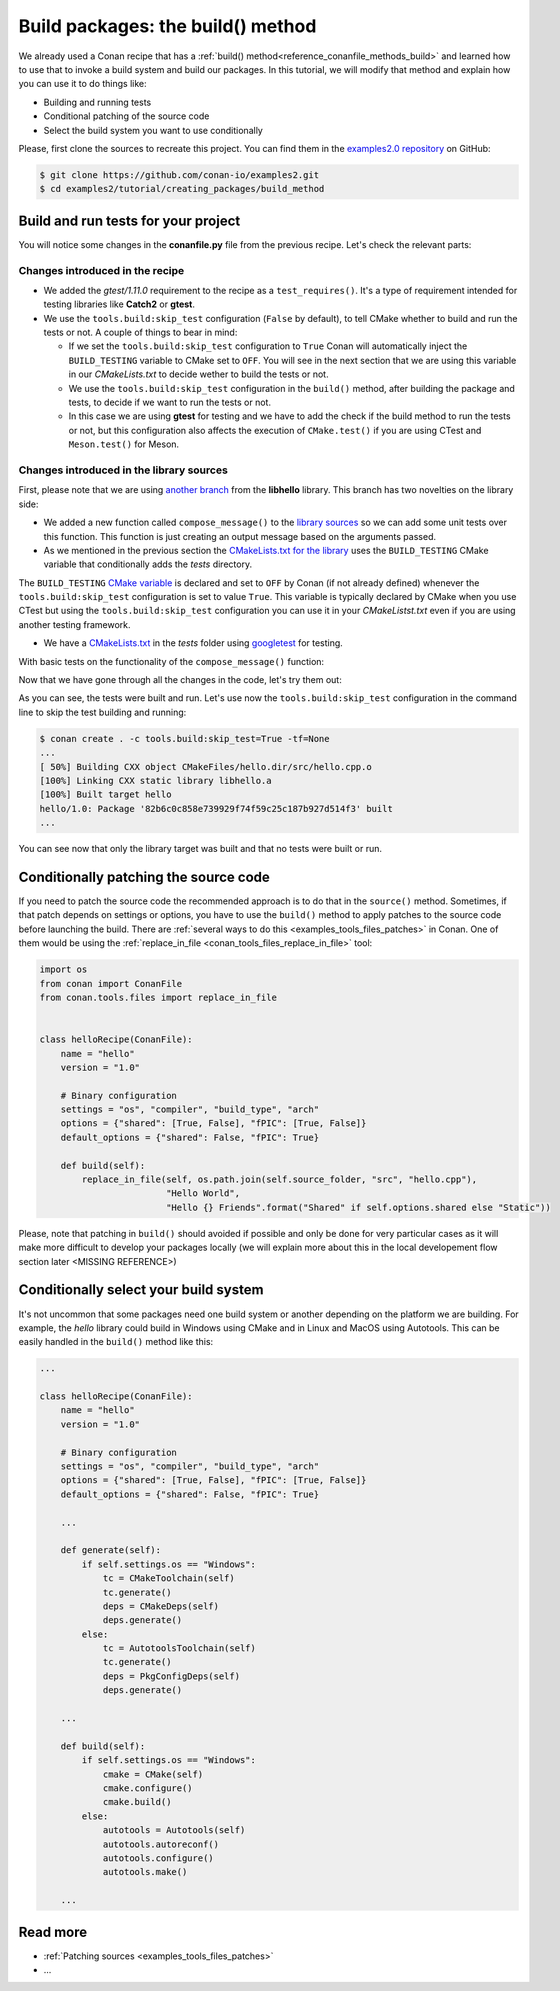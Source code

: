 .. _tutorial_creating_build:

Build packages: the build() method
==================================

We already used a Conan recipe that has a :ref:`build() method<reference_conanfile_methods_build>` and learned how to use that
to invoke a build system and build our packages. In this tutorial, we will modify that
method and explain how you can use it to do things like:

* Building and running tests
* Conditional patching of the source code
* Select the build system you want to use conditionally

Please, first clone the sources to recreate this project. You can find them in the
`examples2.0 repository <https://github.com/conan-io/examples2>`_ on GitHub:

.. code-block:: bash

    $ git clone https://github.com/conan-io/examples2.git
    $ cd examples2/tutorial/creating_packages/build_method


Build and run tests for your project
------------------------------------

You will notice some changes in the **conanfile.py** file from the previous recipe.
Let's check the relevant parts:

Changes introduced in the recipe
^^^^^^^^^^^^^^^^^^^^^^^^^^^^^^^^

.. code-block:: python
    :caption: *conanfile.py*
    :emphasize-lines: 12, 19, 33-34

    class helloRecipe(ConanFile):
        name = "hello"
        version = "1.0"

        ...

        def source(self):
            git = Git(self)
            git.clone(url="https://github.com/conan-io/libhello.git", target=".")
            # Please, be aware that using the head of the branch instead of an immutable tag
            # or commit is not a good practice in general
            git.checkout("with_tests")

        ...

        def requirements(self):
            if self.options.with_fmt:
                self.requires("fmt/8.1.1")
            self.test_requires("gtest/1.11.0")

        ...

        def generate(self):
            tc = CMakeToolchain(self)
            if self.options.with_fmt:
                tc.variables["WITH_FMT"] = True
            tc.generate()

        def build(self):
            cmake = CMake(self)
            cmake.configure()
            cmake.build()
            if not self.conf.get("tools.build:skip_test", default=False):
                test_folder = os.path.join("tests")
                if self.settings.os == "Windows":
                    test_folder = os.path.join("tests", str(self.settings.build_type))
                self.run(os.path.join(test_folder, "test_hello"))

        ...

* We added the *gtest/1.11.0* requirement to the recipe as a ``test_requires()``. It's a
  type of requirement intended for testing libraries like **Catch2** or **gtest**.

* We use the ``tools.build:skip_test`` configuration (``False`` by default), to tell CMake
  whether to build and run the tests or not. A couple of things to bear in mind:
 
  - If we set the ``tools.build:skip_test`` configuration to ``True`` Conan will
    automatically inject the ``BUILD_TESTING`` variable to CMake set to ``OFF``. You will
    see in the next section that we are using this variable in our *CMakeLists.txt* to
    decide wether to build the tests or not.
 
  - We use the ``tools.build:skip_test`` configuration in the ``build()`` method,
    after building the package and tests, to decide if we want to run the tests or not.
  
  - In this case we are using **gtest** for testing and we have to add the check if the
    build method to run the tests or not, but this configuration also affects the
    execution of ``CMake.test()`` if you are using CTest and ``Meson.test()`` for Meson.
  

Changes introduced in the library sources
^^^^^^^^^^^^^^^^^^^^^^^^^^^^^^^^^^^^^^^^^

First, please note that we are using `another branch
<https://github.com/conan-io/libhello/tree/with_tests>`_ from the **libhello** library. This
branch has two novelties on the library side:

* We added a new function called ``compose_message()`` to the `library sources
  <https://github.com/conan-io/libhello/blob/with_tests/src/hello.cpp#L9-L12>`_ so we can add
  some unit tests over this function. This function is just creating an output message
  based on the arguments passed.

* As we mentioned in the previous section the `CMakeLists.txt for the library
  <https://github.com/conan-io/libhello/blob/with_tests/CMakeLists.txt#L15-L17>`_ uses the
  ``BUILD_TESTING`` CMake variable that conditionally adds the *tests* directory.

.. code-block:: text
    :caption: *CMakeLists.txt*

    cmake_minimum_required(VERSION 3.15)
    project(hello CXX)

    ...

    if (NOT BUILD_TESTING STREQUAL OFF)
        add_subdirectory(tests)
    endif()

    ...

The ``BUILD_TESTING`` `CMake variable
<https://cmake.org/cmake/help/latest/module/CTest.html>`_ is declared and set to ``OFF``
by Conan (if not already defined) whenever the ``tools.build:skip_test`` configuration is
set to value ``True``. This variable is typically declared by CMake when you use CTest but
using the ``tools.build:skip_test`` configuration you can use it in your *CMakeListst.txt*
even if you are using another testing framework.

* We have a `CMakeLists.txt
  <https://github.com/conan-io/libhello/blob/with_tests/tests/CMakeLists.txt>`_ in the
  *tests* folder using `googletest <https://github.com/google/googletest>`_ for
  testing.

.. code-block:: cmake
    :caption: *tests/CMakeLists.txt*

    cmake_minimum_required(VERSION 3.15)
    project(PackageTest CXX)

    find_package(GTest REQUIRED CONFIG)

    add_executable(test_hello test.cpp)
    target_link_libraries(test_hello GTest::gtest GTest::gtest_main hello)


With basic tests on the functionality of the ``compose_message()`` function:


.. code-block:: cpp
    :caption: *tests/test.cpp*

    #include "../include/hello.h"
    #include "gtest/gtest.h"

    namespace {
        TEST(HelloTest, ComposeMessages) {
        EXPECT_EQ(std::string("hello/1.0: Hello World Release! (with color!)\n"), compose_message("Release", "with color!"));
        ...
        }
    }

Now that we have gone through all the changes in the code, let's try them out:

.. code-block:: bash
    :emphasize-lines: 6-23

    $ conan create . --build=missing -tf=None
    ...
    [ 25%] Building CXX object CMakeFiles/hello.dir/src/hello.cpp.o
    [ 50%] Linking CXX static library libhello.a
    [ 50%] Built target hello
    [ 75%] Building CXX object tests/CMakeFiles/test_hello.dir/test.cpp.o
    [100%] Linking CXX executable test_hello
    [100%] Built target test_hello
    hello/1.0: RUN: ./tests/test_hello
    Capturing current environment in /Users/user/.conan2/p/tmp/c51d80ef47661865/b/build/generators/deactivate_conanbuildenv-release-x86_64.sh
    Configuring environment variables
    Running main() from /Users/user/.conan2/p/tmp/3ad4c6873a47059c/b/googletest/src/gtest_main.cc
    [==========] Running 1 test from 1 test suite.
    [----------] Global test environment set-up.
    [----------] 1 test from HelloTest
    [ RUN      ] HelloTest.ComposeMessages
    [       OK ] HelloTest.ComposeMessages (0 ms)
    [----------] 1 test from HelloTest (0 ms total)

    [----------] Global test environment tear-down
    [==========] 1 test from 1 test suite ran. (0 ms total)
    [  PASSED  ] 1 test.
    hello/1.0: Package '82b6c0c858e739929f74f59c25c187b927d514f3' built
    ...

As you can see, the tests were built and run. Let's use now the ``tools.build:skip_test``
configuration in the command line to skip the test building and running:

.. code-block:: bash

    $ conan create . -c tools.build:skip_test=True -tf=None
    ...
    [ 50%] Building CXX object CMakeFiles/hello.dir/src/hello.cpp.o
    [100%] Linking CXX static library libhello.a
    [100%] Built target hello
    hello/1.0: Package '82b6c0c858e739929f74f59c25c187b927d514f3' built
    ...


You can see now that only the library target was built and that no tests were built or
run.


Conditionally patching the source code
--------------------------------------

If you need to patch the source code the recommended approach is to do that in the
``source()`` method. Sometimes, if that patch depends on settings or options, you have
to use the ``build()`` method to apply patches to the source code before launching the
build. There are :ref:`several ways to do this <examples_tools_files_patches>` in Conan.
One of them would be using the :ref:`replace_in_file <conan_tools_files_replace_in_file>`
tool:

.. code-block:: python

    import os
    from conan import ConanFile
    from conan.tools.files import replace_in_file


    class helloRecipe(ConanFile):
        name = "hello"
        version = "1.0"

        # Binary configuration
        settings = "os", "compiler", "build_type", "arch"
        options = {"shared": [True, False], "fPIC": [True, False]}
        default_options = {"shared": False, "fPIC": True}

        def build(self):
            replace_in_file(self, os.path.join(self.source_folder, "src", "hello.cpp"), 
                            "Hello World", 
                            "Hello {} Friends".format("Shared" if self.options.shared else "Static"))


Please, note that patching in ``build()`` should avoided if possible and only be done for
very particular cases as it will make more difficult to develop your packages locally (we
will explain more about this in the local developement flow section later <MISSING REFERENCE>)


Conditionally select your build system
--------------------------------------

It's not uncommon that some packages need one build system or another depending on the
platform we are building. For example, the *hello* library could build in Windows using
CMake and in Linux and MacOS using Autotools. This can be easily handled in the
``build()`` method like this:


.. code-block:: python

    ...

    class helloRecipe(ConanFile):
        name = "hello"
        version = "1.0"

        # Binary configuration
        settings = "os", "compiler", "build_type", "arch"
        options = {"shared": [True, False], "fPIC": [True, False]}
        default_options = {"shared": False, "fPIC": True}

        ...

        def generate(self):
            if self.settings.os == "Windows":
                tc = CMakeToolchain(self)
                tc.generate()
                deps = CMakeDeps(self)
                deps.generate()
            else:
                tc = AutotoolsToolchain(self)
                tc.generate()
                deps = PkgConfigDeps(self)
                deps.generate()

        ...

        def build(self):
            if self.settings.os == "Windows":
                cmake = CMake(self)
                cmake.configure()
                cmake.build()
            else:
                autotools = Autotools(self)
                autotools.autoreconf()
                autotools.configure()
                autotools.make()

        ...


Read more
---------

- :ref:`Patching sources <examples_tools_files_patches>`
- ...
